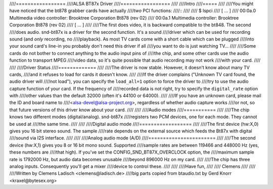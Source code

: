 ////=================
////ALSA BT87x Driver
////=================
////
////Intro
////=====
////
////You might have noticed that the bt878 grabber cards have actually
////*two* PCI functions:
////::
////
////  $ lspci
////  [ ... ]
////  00:0a.0 Multimedia video controller: Brooktree Corporation Bt878 (rev 02)
////  00:0a.1 Multimedia controller: Brooktree Corporation Bt878 (rev 02)
////  [ ... ]
////
////The first does video, it is backward compatible to the bt848.  The second
////does audio.  snd-bt87x is a driver for the second function.  It's a sound
////driver which can be used for recording sound (and *only* recording, no
////playback).  As most TV cards come with a short cable which can be plugged
////into your sound card's line-in you probably don't need this driver if all
////you want to do is just watching TV...
////
////Some cards do not bother to connect anything to the audio input pins of
////the chip, and some other cards use the audio function to transport MPEG
////video data, so it's quite possible that audio recording may not work
////with your card.
////
////
////Driver Status
////=============
////
////The driver is now stable.  However, it doesn't know about many TV cards,
////and it refuses to load for cards it doesn't know.
////
////If the driver complains ("Unknown TV card found, the audio driver will
////not load"), you can specify the ``load_all=1`` option to force the driver to
////try to use the audio capture function of your card.  If the frequency of
////recorded data is not right, try to specify the ``digital_rate`` option with
////other values than the default 32000 (often it's 44100 or 64000).
////
////If you have an unknown card, please mail the ID and board name to
////<alsa-devel@alsa-project.org>, regardless of whether audio capture works
////or not, so that future versions of this driver know about your card.
////
////
////Audio modes
////===========
////
////The chip knows two different modes (digital/analog).  snd-bt87x
////registers two PCM devices, one for each mode.  They cannot be used at
////the same time.
////
////
////Digital audio mode
////==================
////
////The first device (hw:X,0) gives you 16 bit stereo sound.  The sample
////rate depends on the external source which feeds the Bt87x with digital
////sound via I2S interface.
////
////
////Analog audio mode (A/D)
////=======================
////
////The second device (hw:X,1) gives you 8 or 16 bit mono sound.  Supported
////sample rates are between 119466 and 448000 Hz (yes, these numbers are
////that high).  If you've set the CONFIG_SND_BT87X_OVERCLOCK option, the
////maximum sample rate is 1792000 Hz, but audio data becomes unusable
////beyond 896000 Hz on my card.
////
////The chip has three analog inputs.  Consequently you'll get a mixer
////device to control these.
////
////
////Have fun,
////
////  Clemens
////
////
////Written by Clemens Ladisch <clemens@ladisch.de>
////big parts copied from btaudio.txt by Gerd Knorr <kraxel@bytesex.org>
